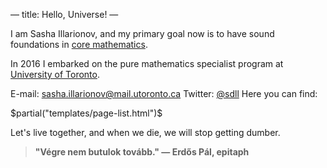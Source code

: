 ---
title: Hello, Universe!
---

I am Sasha Illarionov, and my primary goal now is to have sound
foundations in [[file:../assets/agenda/atiyah_singer_interview.pdf][core mathematics]].

In 2016 I embarked on the pure mathematics specialist program at
[[https://umus.github.io/ut-umu][University of Toronto]].

E-mail: [[mailto:sasha.illarionov@mail.utoronto.ca][sasha.illarionov@mail.utoronto.ca]]
Twitter: [[https://twitter.com/0xSDLL][@sdll]]
Here you can find:

#+BEGIN_EXPORT html
$partial("templates/page-list.html")$
#+END_EXPORT

Let's live together, and when we die, we will stop getting dumber.

#+BEGIN_QUOTE
#+BEGIN_HTML

<b>"Végre nem butulok tovább." — Erdős Pál, epitaph</b>

#+END_HTML

#+END_QUOTE 

